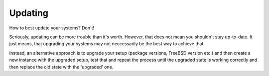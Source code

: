 Updating
========

How to best update your systems? Don't!

Seriously, updating can be more trouble than it's worth. However, that does not mean you shouldn't stay up-to-date. It just means, that upgrading your systems may not neccessarily be the best way to achieve that.

Instead, an alternative approach is to upgrade your setup (package versions, FreeBSD version etc.) and then create a new instance with the upgraded setup, test that and repeat the process until the upgraded state is working correctly and then replace the old state with the 'upgraded' one.
